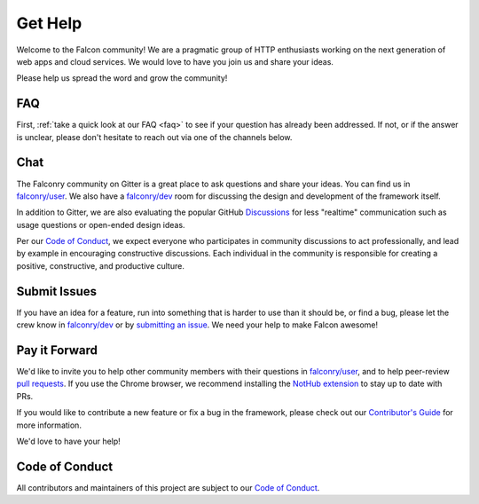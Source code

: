 .. _help:

Get Help
========

Welcome to the Falcon community! We are a pragmatic group of HTTP enthusiasts
working on the next generation of web apps and cloud services. We would love
to have you join us and share your ideas.

Please help us spread the word and grow the community!

FAQ
---
First, :ref:`take a quick look at our FAQ <faq>` to see if your question has
already been addressed. If not, or if the answer is unclear, please don't
hesitate to reach out via one of the channels below.

Chat
----
The Falconry community on Gitter is a great place to ask questions and
share your ideas. You can find us in `falconry/user
<https://gitter.im/falconry/user>`_. We also have a
`falconry/dev <https://gitter.im/falconry/dev>`_ room for discussing
the design and development of the framework itself.

In addition to Gitter, we are also evaluating the popular GitHub
`Discussions <https://github.com/falconry/falcon/discussions>`_ for less
"realtime" communication such as usage questions or open-ended design ideas.

Per our
`Code of Conduct <https://github.com/falconry/falcon/blob/master/CODEOFCONDUCT.md>`_,
we expect everyone who participates in community discussions to act
professionally, and lead by example in encouraging constructive
discussions. Each individual in the community is responsible for
creating a positive, constructive, and productive culture.

Submit Issues
-------------
If you have an idea for a feature, run into something that is harder to
use than it should be, or find a bug, please let the crew know
in `falconry/dev <https://gitter.im/falconry/dev>`_ or by
`submitting an issue <https://github.com/falconry/falcon/issues>`_. We
need your help to make Falcon awesome!

Pay it Forward
--------------
We'd like to invite you to help other community members with their
questions in `falconry/user
<https://gitter.im/falconry/user>`_, and to help peer-review
`pull requests <https://github.com/falconry/falcon/pulls>`_. If you use the
Chrome browser, we recommend installing the
`NotHub extension <http://nothub.org/>`_ to stay up to date with PRs.

If you would like to contribute a new feature or fix a bug in the
framework, please check out our
`Contributor's Guide <https://github.com/falconry/falcon/blob/master/CONTRIBUTING.md>`_
for more information.

We'd love to have your help!

Code of Conduct
---------------
All contributors and maintainers of this project are subject to our `Code
of Conduct <https://github.com/falconry/falcon/blob/master/CODEOFCONDUCT.md>`_.

